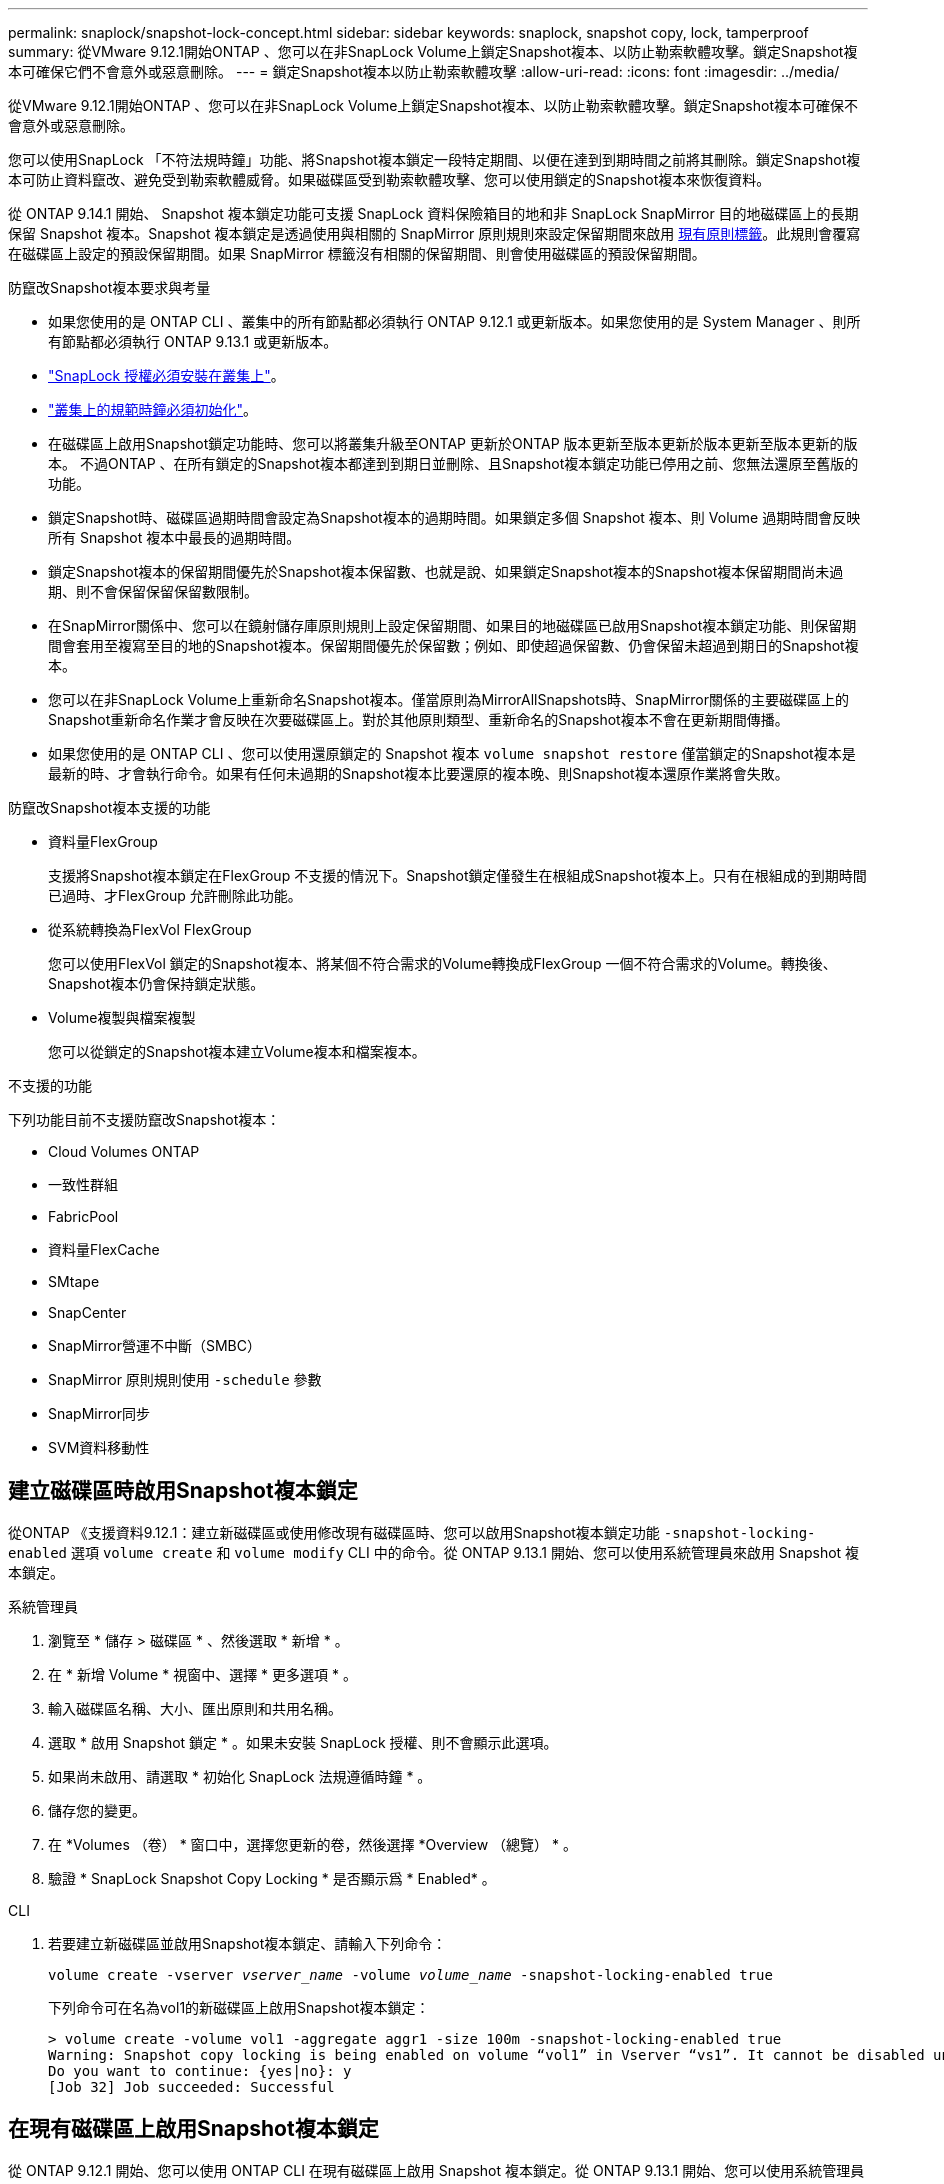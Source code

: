 ---
permalink: snaplock/snapshot-lock-concept.html 
sidebar: sidebar 
keywords: snaplock, snapshot copy, lock, tamperproof 
summary: 從VMware 9.12.1開始ONTAP 、您可以在非SnapLock Volume上鎖定Snapshot複本、以防止勒索軟體攻擊。鎖定Snapshot複本可確保它們不會意外或惡意刪除。 
---
= 鎖定Snapshot複本以防止勒索軟體攻擊
:allow-uri-read: 
:icons: font
:imagesdir: ../media/


[role="lead"]
從VMware 9.12.1開始ONTAP 、您可以在非SnapLock Volume上鎖定Snapshot複本、以防止勒索軟體攻擊。鎖定Snapshot複本可確保不會意外或惡意刪除。

您可以使用SnapLock 「不符法規時鐘」功能、將Snapshot複本鎖定一段特定期間、以便在達到到期時間之前將其刪除。鎖定Snapshot複本可防止資料竄改、避免受到勒索軟體威脅。如果磁碟區受到勒索軟體攻擊、您可以使用鎖定的Snapshot複本來恢復資料。

從 ONTAP 9.14.1 開始、 Snapshot 複本鎖定功能可支援 SnapLock 資料保險箱目的地和非 SnapLock SnapMirror 目的地磁碟區上的長期保留 Snapshot 複本。Snapshot 複本鎖定是透過使用與相關的 SnapMirror 原則規則來設定保留期間來啟用 xref:Modify an existing policy to apply long-term retention[現有原則標籤]。此規則會覆寫在磁碟區上設定的預設保留期間。如果 SnapMirror 標籤沒有相關的保留期間、則會使用磁碟區的預設保留期間。

.防竄改Snapshot複本要求與考量
* 如果您使用的是 ONTAP CLI 、叢集中的所有節點都必須執行 ONTAP 9.12.1 或更新版本。如果您使用的是 System Manager 、則所有節點都必須執行 ONTAP 9.13.1 或更新版本。
* link:https://docs.netapp.com/us-en/ontap/snaplock/install-license-task.html["SnapLock 授權必須安裝在叢集上"]。
* link:https://docs.netapp.com/us-en/ontap/snaplock/initialize-complianceclock-task.html["叢集上的規範時鐘必須初始化"]。
* 在磁碟區上啟用Snapshot鎖定功能時、您可以將叢集升級至ONTAP 更新於ONTAP 版本更新至版本更新於版本更新至版本更新的版本。 不過ONTAP 、在所有鎖定的Snapshot複本都達到到期日並刪除、且Snapshot複本鎖定功能已停用之前、您無法還原至舊版的功能。
* 鎖定Snapshot時、磁碟區過期時間會設定為Snapshot複本的過期時間。如果鎖定多個 Snapshot 複本、則 Volume 過期時間會反映所有 Snapshot 複本中最長的過期時間。
* 鎖定Snapshot複本的保留期間優先於Snapshot複本保留數、也就是說、如果鎖定Snapshot複本的Snapshot複本保留期間尚未過期、則不會保留保留保留數限制。
* 在SnapMirror關係中、您可以在鏡射儲存庫原則規則上設定保留期間、如果目的地磁碟區已啟用Snapshot複本鎖定功能、則保留期間會套用至複寫至目的地的Snapshot複本。保留期間優先於保留數；例如、即使超過保留數、仍會保留未超過到期日的Snapshot複本。
* 您可以在非SnapLock Volume上重新命名Snapshot複本。僅當原則為MirrorAllSnapshots時、SnapMirror關係的主要磁碟區上的Snapshot重新命名作業才會反映在次要磁碟區上。對於其他原則類型、重新命名的Snapshot複本不會在更新期間傳播。
* 如果您使用的是 ONTAP CLI 、您可以使用還原鎖定的 Snapshot 複本 `volume snapshot restore` 僅當鎖定的Snapshot複本是最新的時、才會執行命令。如果有任何未過期的Snapshot複本比要還原的複本晚、則Snapshot複本還原作業將會失敗。


.防竄改Snapshot複本支援的功能
* 資料量FlexGroup
+
支援將Snapshot複本鎖定在FlexGroup 不支援的情況下。Snapshot鎖定僅發生在根組成Snapshot複本上。只有在根組成的到期時間已過時、才FlexGroup 允許刪除此功能。

* 從系統轉換為FlexVol FlexGroup
+
您可以使用FlexVol 鎖定的Snapshot複本、將某個不符合需求的Volume轉換成FlexGroup 一個不符合需求的Volume。轉換後、Snapshot複本仍會保持鎖定狀態。

* Volume複製與檔案複製
+
您可以從鎖定的Snapshot複本建立Volume複本和檔案複本。



.不支援的功能
下列功能目前不支援防竄改Snapshot複本：

* Cloud Volumes ONTAP
* 一致性群組
* FabricPool
* 資料量FlexCache
* SMtape
* SnapCenter
* SnapMirror營運不中斷（SMBC）
* SnapMirror 原則規則使用 `-schedule` 參數
* SnapMirror同步
* SVM資料移動性




== 建立磁碟區時啟用Snapshot複本鎖定

從ONTAP 《支援資料9.12.1：建立新磁碟區或使用修改現有磁碟區時、您可以啟用Snapshot複本鎖定功能 `-snapshot-locking-enabled` 選項 `volume create` 和 `volume modify` CLI 中的命令。從 ONTAP 9.13.1 開始、您可以使用系統管理員來啟用 Snapshot 複本鎖定。

[role="tabbed-block"]
====
.系統管理員
--
. 瀏覽至 * 儲存 > 磁碟區 * 、然後選取 * 新增 * 。
. 在 * 新增 Volume * 視窗中、選擇 * 更多選項 * 。
. 輸入磁碟區名稱、大小、匯出原則和共用名稱。
. 選取 * 啟用 Snapshot 鎖定 * 。如果未安裝 SnapLock 授權、則不會顯示此選項。
. 如果尚未啟用、請選取 * 初始化 SnapLock 法規遵循時鐘 * 。
. 儲存您的變更。
. 在 *Volumes （卷） * 窗口中，選擇您更新的卷，然後選擇 *Overview （總覽） * 。
. 驗證 * SnapLock Snapshot Copy Locking * 是否顯示爲 * Enabled* 。


--
.CLI
--
. 若要建立新磁碟區並啟用Snapshot複本鎖定、請輸入下列命令：
+
`volume create -vserver _vserver_name_ -volume _volume_name_ -snapshot-locking-enabled true`

+
下列命令可在名為vol1的新磁碟區上啟用Snapshot複本鎖定：

+
[listing]
----
> volume create -volume vol1 -aggregate aggr1 -size 100m -snapshot-locking-enabled true
Warning: Snapshot copy locking is being enabled on volume “vol1” in Vserver “vs1”. It cannot be disabled until all locked Snapshot copies are past their expiry time. A volume with unexpired locked Snapshot copies cannot be deleted.
Do you want to continue: {yes|no}: y
[Job 32] Job succeeded: Successful
----


--
====


== 在現有磁碟區上啟用Snapshot複本鎖定

從 ONTAP 9.12.1 開始、您可以使用 ONTAP CLI 在現有磁碟區上啟用 Snapshot 複本鎖定。從 ONTAP 9.13.1 開始、您可以使用系統管理員在現有磁碟區上啟用 Snapshot 複本鎖定。

[role="tabbed-block"]
====
.系統管理員
--
. 瀏覽至*儲存>磁碟區*。
. 選取 image:icon_kabob.gif["Alt=功能表選項"] 然後選擇 * 編輯 > Volume * 。
. 在 *Edit Volume* （編輯 Volume ）視窗中、找到 Snapshot Copies （本機） Settings （ Snapshot 複本（本機）設定）區段、然後選取 * Enable Snapshot 閉鎖 * （啟用 Snapshot 鎖定）。
+
如果未安裝 SnapLock 授權、則不會顯示此選項。

. 如果尚未啟用、請選取 * 初始化 SnapLock 法規遵循時鐘 * 。
. 儲存您的變更。
. 在 *Volumes （卷） * 窗口中，選擇您更新的卷，然後選擇 *Overview （總覽） * 。
. 驗證 * SnapLock Snapshot Copy Locking * 是否顯示爲 * Enabled* 。


--
.CLI
--
. 若要修改現有磁碟區以啟用Snapshot複本鎖定、請輸入下列命令：
+
`volume modify -vserver _vserver_name_ -volume _volume_name_ -snapshot-locking-enabled true`



--
====


== 建立鎖定的 Snapshot 複本原則並套用保留

從ONTAP 功能表9.12開始、您可以建立Snapshot複本原則、以套用Snapshot複本保留期間、並將原則套用至磁碟區、以便在指定期間鎖定Snapshot複本。您也可以手動設定保留期間、以鎖定Snapshot複本。從 ONTAP 9.13.1 開始、您可以使用系統管理員來建立 Snapshot 複本鎖定原則、並將其套用至磁碟區。



=== 建立Snapshot複本鎖定原則

[role="tabbed-block"]
====
.系統管理員
--
. 瀏覽至 * 儲存 > 儲存 VM* 、然後選取儲存 VM 。
. 選取 * 設定 * 。
. 找到 * Snapshot policies * 、然後選取 image:icon_arrow.gif["Alt= 箭頭"]。
. 在 * 新增 Snapshot Policy* 視窗中、輸入原則名稱。
. 選取 image:icon_add.gif["Alt= 新增"]。
. 提供 Snapshot 複本排程詳細資料、包括排程名稱、要保留的最大 Snapshot 複本、以及 SnapLock 保留期間。
. 在 * SnapLock 保留期間 * 欄中、輸入保留 Snapshot 複本的小時數、天數、月數或年數。例如、保留期為 5 天的 Snapshot 複本原則、會從建立 Snapshot 複本起鎖定 5 天、而且在該時間內無法刪除該複本。支援下列保留期間範圍：
+
** 年數： 0 - 100
** 月數： 0 - 1200
** 天數： 0 - 36500
** 營業時間： 0 - 24


. 儲存您的變更。


--
.CLI
--
. 若要建立Snapshot複本原則、請輸入下列命令：
+
`volume snapshot policy create -policy policy_name -enabled true -schedule1 _schedule1_name_ -count1 _maximum_Snapshot_copies -retention-period1 _retention_period_`

+
下列命令會建立Snapshot複本鎖定原則：

+
[listing]
----
cluster1> volume snapshot policy create -policy policy_name -enabled true -schedule1 hourly -count1 24 -retention-period1 "1 days"
----
+
如果 Snapshot 複本處於作用中保留狀態、則不會取代該複本；也就是說、如果有鎖定的 Snapshot 複本尚未過期、則保留計數將不會生效。



--
====


=== 將鎖定原則套用至磁碟區

[role="tabbed-block"]
====
.系統管理員
--
. 瀏覽至*儲存>磁碟區*。
. 選取 image:icon_kabob.gif["Alt=功能表選項"] 然後選擇 * 編輯 > Volume * 。
. 在 * 編輯 Volume * 視窗中、選取 * 排程 Snapshot Copies * 。
. 從清單中選取鎖定 Snapshot 複本原則。
. 如果尚未啟用 Snapshot 複本鎖定、請選取 * 啟用 Snapshot 鎖定 * 。
. 儲存您的變更。


--
.CLI
--
. 若要將Snapshot複本鎖定原則套用至現有磁碟區、請輸入下列命令：
+
`volume modify -volume volume_name -vserver vserver_name -snapshot-policy policy_name`



--
====


=== 在手動建立Snapshot複本期間套用保留期間

您可以在手動建立 Snapshot 複本時套用 Snapshot 複本保留期間。必須在磁碟區上啟用 Snapshot 複本鎖定、否則會忽略保留期間設定。

[role="tabbed-block"]
====
.系統管理員
--
. 瀏覽至 * 儲存 > 磁碟區 * 、然後選取磁碟區。
. 在 Volume 詳細資料頁面中、選取 * Snapshot Copies （快照複本） * 標籤。
. 選取 image:icon_add.gif["Alt= 新增圖示"]。
. 輸入 Snapshot 複本名稱和 SnapLock 到期時間。您可以選取行事曆來選擇保留到期日和時間。
. 儲存您的變更。
. 在「 * 磁碟區 > Snapshot Copies （快照複本）」頁面中、選取 * 顯示 / 隱藏 * 、然後選擇 * SnapLock Expiration Time （過期時間） * 以顯示 * SnapLock Expiration Time* （ * 快照過期時間）欄、並確認已設定保留時間。


--
.CLI
--
. 若要手動建立Snapshot複本並套用鎖定保留期間、請輸入下列命令：
+
`volume snapshot create -volume _volume_name_ -snapshot _snapshot_copy_name_ -snaplock-expiry-time _expiration_date_time_`

+
下列命令會建立新的Snapshot複本並設定保留期間：

+
[listing]
----
cluster1> volume snapshot create -vserver vs1 -volume vol1 -snapshot snap1 -snaplock-expiry-time "11/10/2022 09:00:00"
----


--
====


=== 將保留期間套用至現有的Snapshot複本

[role="tabbed-block"]
====
.系統管理員
--
. 瀏覽至 * 儲存 > 磁碟區 * 、然後選取磁碟區。
. 在 Volume 詳細資料頁面中、選取 * Snapshot Copies （快照複本） * 標籤。
. 選取 Snapshot 複本、然後選取 image:icon_kabob.gif["Alt=功能表選項"]，然後選擇 * 修改 SnapLock 到期時間 * 。您可以選取行事曆來選擇保留到期日和時間。
. 儲存您的變更。
. 在「 * 磁碟區 > Snapshot Copies （快照複本）」頁面中、選取 * 顯示 / 隱藏 * 、然後選擇 * SnapLock Expiration Time （過期時間） * 以顯示 * SnapLock Expiration Time* （ * 快照過期時間）欄、並確認已設定保留時間。


--
.CLI
--
. 若要手動將保留期間套用至現有的Snapshot複本、請輸入下列命令：
+
`volume snapshot modify-snaplock-expiry-time -volume _volume_name_ -snapshot _snapshot_copy_name_ -expiry-time _expiration_date_time_`

+
以下範例將保留期間套用至現有的Snapshot複本：

+
[listing]
----
cluster1> volume snapshot modify-snaplock-expiry-time -volume vol1 -snapshot snap2 -expiry-time "11/10/2022 09:00:00"
----


--
====


=== 修改現有原則以套用長期保留

從 ONTAP 9.14.1 開始、您可以新增規則來設定 Snapshot 複本的長期保留、以修改現有的 SnapMirror 原則。此規則用於覆寫 SnapLock 資料保險箱目的地和非 SnapLock SnapMirror 目的地磁碟區上的預設磁碟區保留期間。

. 將規則新增至現有的 SnapMirror 原則：
+
`snapmirror policy add-rule -vserver <SVM name> -policy <policy name> -snapmirror-label <label name> -keep <number of Snapshot copies> -retention-period [<integer> days|months|years]`

+
下列範例建立規則、將 6 個月的保留期間套用至現有的「 LockVault 」原則：

+
[listing]
----
snapmirror policy add-rule -vserver vs1 -policy lockvault -snapmirror-label test1 -keep 10 -retention-period "6 months"
----

